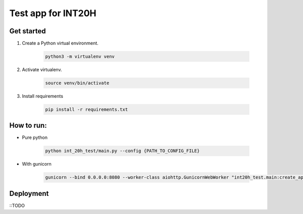 ===================
Test app for INT20H
===================

Get started
----------------

1. Create a Python virtual environment.

    .. code-block::

        python3 -m virtualenv venv

2. Activate virtualenv.

    .. code-block::

        source venv/bin/activate

3. Install requirements

    .. code-block::

        pip install -r requirements.txt


How to run:
-------------------

- Pure python

    .. code-block::

        python int_20h_test/main.py --config {PATH_TO_CONFIG_FILE}

- With gunicorn

    .. code-block::

        gunicorn --bind 0.0.0.0:8080 --worker-class aiohttp.GunicornWebWorker "int20h_test.main:create_app('{PATH_TO_CONFIG_FILE}')"


Deployment
-------------------

::TODO

